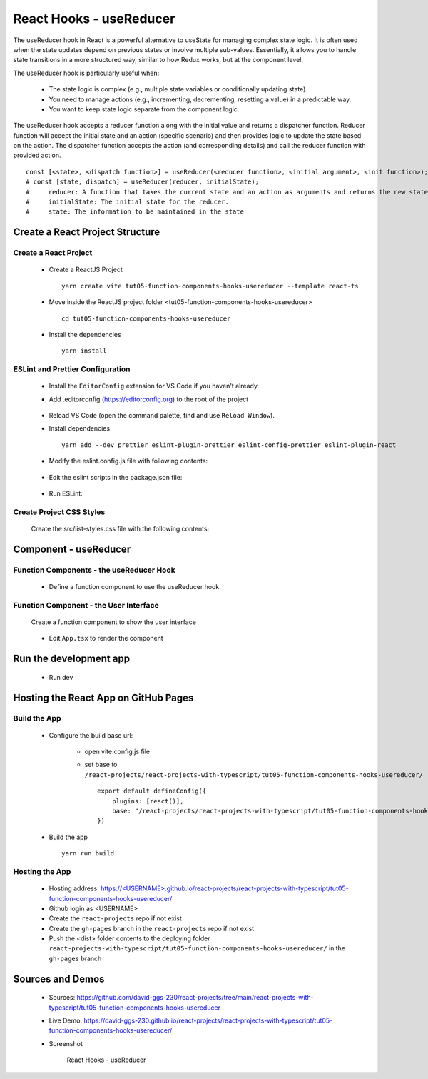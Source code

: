 .. _tut05-function-components-hooks-usereducer:

.. role:: custom-color-primary
   :class: sd-text-primary
   
.. role:: custom-color-primary-bold
   :class: sd-text-primary sd-font-weight-bold


.. rst-class:: title-center h1
   

##################################################################################################
React Hooks - useReducer
##################################################################################################

The useReducer hook in React is a powerful alternative to useState for managing complex state logic. It is often used when the state updates depend on previous states or involve multiple sub-values. Essentially, it allows you to handle state transitions in a more structured way, similar to how Redux works, but at the component level.

The useReducer hook is particularly useful when:
    
    - The state logic is complex (e.g., multiple state variables or conditionally updating state).
    - You need to manage actions (e.g., incrementing, decrementing, resetting a value) in a predictable way.
    - You want to keep state logic separate from the component logic.
    

The useReducer hook accepts a reducer function along with the initial value and returns a dispatcher function. Reducer function will accept the initial state and an action (specific scenario) and then provides logic to update the state based on the action. The dispatcher function accepts the action (and corresponding details) and call the reducer function with provided action. ::
    
    const [<state>, <dispatch function>] = useReducer(<reducer function>, <initial argument>, <init function>);
    # const [state, dispatch] = useReducer(reducer, initialState);
    #     reducer: A function that takes the current state and an action as arguments and returns the new state.
    #     initialState: The initial state for the reducer.
    #     state: The information to be maintained in the state
    
    
**************************************************************************************************
Create a React Project Structure
**************************************************************************************************

==================================================================================================
Create a React Project
==================================================================================================
    
    - Create a ReactJS Project ::
        
        yarn create vite tut05-function-components-hooks-usereducer --template react-ts
        
    - Move inside the ReactJS project folder <tut05-function-components-hooks-usereducer> ::
        
        cd tut05-function-components-hooks-usereducer
        
    - Install the dependencies ::
        
        yarn install
        
==================================================================================================
ESLint and Prettier Configuration
==================================================================================================
    
    - Install the ``EditorConfig`` extension for VS Code if you haven't already.
    - Add .editorconfig (https://editorconfig.org) to the root of the project
        
        .. code-block:: cfg
          :caption: contents of .editorconfig
          :linenos:
          
          root = true
          
          [*]
          indent_style = space
          indent_size = 2
          end_of_line = lf
          insert_final_newline = true
          trim_trailing_whitespace = true
          
    - Reload VS Code (open the command palette, find and use ``Reload Window``).
    - Install dependencies ::
        
        yarn add --dev prettier eslint-plugin-prettier eslint-config-prettier eslint-plugin-react
        
    - Modify the eslint.config.js file with following contents:
        
        .. code-block:: js
          :caption: contents of eslint.config.js
          :linenos:
          
          import js from "@eslint/js";
          import globals from "globals";
          import reactHooks from "eslint-plugin-react-hooks";
          import reactRefresh from "eslint-plugin-react-refresh";
          import tseslint from "typescript-eslint";
          import react from "eslint-plugin-react";
          import eslintPluginPrettier from "eslint-plugin-prettier/recommended";
          
          export default tseslint
            .config(
              { ignores: ["dist"] },
              {
                //extends: [js.configs.recommended, ...tseslint.configs.recommended],
                extends: [
                  js.configs.recommended,
                  ...tseslint.configs.recommendedTypeChecked,
                ],
                files: ["**/*.{ts,tsx}"],
                languageOptions: {
                  ecmaVersion: 2020,
                  globals: globals.browser,
                  parserOptions: {
                    project: ["./tsconfig.node.json", "./tsconfig.app.json"],
                    tsconfigRootDir: import.meta.dirname,
                  },
                },
                settings: {
                  react: {
                    version: "detect",
                  },
                },
                plugins: {
                  "react-hooks": reactHooks,
                  "react-refresh": reactRefresh,
                  react: react,
                },
                rules: {
                  ...reactHooks.configs.recommended.rules,
                  "react-refresh/only-export-components": [
                    "warn",
                    { allowConstantExport: true },
                  ],
                  ...react.configs.recommended.rules,
                  ...react.configs["jsx-runtime"].rules,
                },
              },
            )
            .concat(eslintPluginPrettier);
          
    - Edit the eslint scripts in the package.json file: 
        
        .. code-block:: cfg
          :caption: contents of package.json
          :linenos:
          
          "scripts": {
            ... ,
            "lint": "eslint src ./*.js ./*.ts --ext ts,tsx --report-unused-disable-directives --max-warnings 0",
            "lint:fix": "eslint src ./*.js ./*.ts --ext ts,tsx --fix",
          },
          
    - Run ESLint:
        
        .. code-block:: sh
          :linenos:
          
          yarn lint
          yarn lint:fix
          
        
==================================================================================================
Create Project CSS Styles
==================================================================================================
    
    Create the src/list-styles.css file with the following contents: 
        
        .. code-block:: css
          :caption: src/list-styles.css
          :linenos:
          
          .list-container {
            max-width: 800px;
            width:max-content;
            margin: 0 auto;
            font-family: Arial, sans-serif;
          }
          
          ol {
            padding-left: 0;
            counter-reset: list-counter;
          }
          
          .list-item {
            display: flex;
            align-items: center;
            margin: 10px 0;
          }
          
          .list-item div button {
            border-radius: 8px;
            border: 1px solid rgb(90, 95, 82);
          }
          .list-item-number {
            font-weight: bold;
            margin-right: 10px;
            counter-increment: list-counter;
          }
          
          .list-item-number::before {
            content: counter(list-counter) ". ";
          }
          
          .list-item-content {
            border: 1px solid #ccc;
            border-radius: 5px;
            padding: 10px;
            background-color: #f9f9f9;
            flex-grow: 1;
          }
          
          .list-item-content h3 {
            margin: 0;
            font-size: 1em;
          }
          
          .list-item-content p {
            margin: 5px 0;
            font-size: 0.9em;
          }
          
          .red-color {
            color: #ff0000;
          }
          
          .blue-color {
            color: #0011ff;
          }
          
          .bg-red {
            background-color: #ff0000;
          }
          
          .bg-blue {
            background-color: #0011ff;
          }
          
**************************************************************************************************
Component - useReducer
**************************************************************************************************

==================================================================================================
Function Components - the useReducer Hook
==================================================================================================
    
    - Define a function component to use the useReducer hook.
        
        .. code-block:: tsx
          :caption: src/ComponentUseReducer.tsx
          :linenos:
          
          import "./list-style.css";
          import { useReducer } from "react";
          
          const ComponentUseReducer = () => {
            const initialState = { count: 0, color: "black" };
            const reducer = (
              state: { count: number; color: string },
              action: { type: string },
            ) => {
              switch (action.type) {
                case "increment":
                  return { ...state, count: state.count + 1, color: "red" };
                case "decrement":
                  return { ...state, count: state.count - 1, color: "green" };
                case "reset":
                  return { ...state, count: 0, color: "blue" };
                default:
                  return state;
              }
            };
            const [state, dispatch] = useReducer(reducer, initialState);
          
            const handleClick = (type: { type: string }) => {
              dispatch(type);
            };
          
            return (
              <>
                <div>
                  <h5
                    className="blue-color"
                    style={{ marginTop: "20px", marginBottom: "0px" }}
                  >
                    <div>useReducer: handle more complex state updates and logic</div>
                  </h5>
                  <div style={{ marginTop: "0px" }}>
                    Count:{" "}
                    <span style={{ color: state.color, fontWeight: "bold" }}>
                      {state.count}
                    </span>
                  </div>
                  <div style={{ marginTop: "10px" }}>
                    <button onClick={() => handleClick({ type: "increment" })}>
                      Increment
                    </button>
                    <button
                      style={{ marginLeft: "10px" }}
                      onClick={() => handleClick({ type: "decrement" })}
                    >
                      Decrement
                    </button>
                    <button
                      style={{ marginLeft: "10px" }}
                      onClick={() => handleClick({ type: "reset" })}
                    >
                      Reset
                    </button>
                  </div>
                </div>
              </>
            );
          };
          
          export default ComponentUseReducer;
          
==================================================================================================
Function Component - the User Interface
==================================================================================================
    
    Create a function component to show the user interface
        
        .. code-block:: tsx
          :caption: src/FunctionComponentsDisplay.tsx
          :linenos:
          
          import ComponentUseReducer from "./ComponentUseReducer";
          import "./list-style.css";
          
          const FunctionComponentsDisplay = () => {
            return (
              <div className="list-container">
                <h2>React Hook: useReducer</h2>
                <ol>
                  <li className="list-item">
                    <div className="list-item-number"></div>
                    <div className="list-item-content">
                      <h3>useReducer</h3>
                      <div>
                        <ComponentUseReducer />
                      </div>
                    </div>
                  </li>
                </ol>
              </div>
            );
          };
          
          export default FunctionComponentsDisplay;
          
    - Edit ``App.tsx`` to render the component
        
        .. code-block:: tsx
          :caption: src/App.tsx
          :linenos:
          
          import FunctionComponentsDisplay from "./FunctionComponentsDisplay";
          import "./App.css";
          
          function App() {
            return <FunctionComponentsDisplay />;
          }
          
          export default App;
          
**************************************************************************************************
Run the development app
**************************************************************************************************
    
    - Run dev
        
        .. code-block:: sh
          :linenos:
          
          yarn dev
          
**************************************************************************************************
Hosting the React App on GitHub Pages
**************************************************************************************************

==================================================================================================
Build the App
==================================================================================================
    
    - Configure the build base url:
        
        - open vite.config.js file
        - set base to ``/react-projects/react-projects-with-typescript/tut05-function-components-hooks-usereducer/`` ::
            
            export default defineConfig({
                plugins: [react()],
                base: "/react-projects/react-projects-with-typescript/tut05-function-components-hooks-usereducer/",
            })
            
    - Build the app ::
        
        yarn run build
        
==================================================================================================
Hosting the App 
==================================================================================================
    
    - Hosting address: `https://<USERNAME>.github.io/react-projects/react-projects-with-typescript/tut05-function-components-hooks-usereducer/ <https://\<USERNAME\>.github.io/react-projects/react-projects-with-typescript/tut05-function-components-hooks-usereducer/>`_
    - Github login as <USERNAME>
    - Create the ``react-projects`` repo if not exist
    - Create the ``gh-pages`` branch in the ``react-projects`` repo if not exist
    - Push the <dist> folder contents to the deploying folder ``react-projects-with-typescript/tut05-function-components-hooks-usereducer/`` in the ``gh-pages`` branch
    

**************************************************************************************************
Sources and Demos
**************************************************************************************************
    
    - Sources: https://github.com/david-ggs-230/react-projects/tree/main/react-projects-with-typescript/tut05-function-components-hooks-usereducer
    - Live Demo: https://david-ggs-230.github.io/react-projects/react-projects-with-typescript/tut05-function-components-hooks-usereducer/
    - Screenshot
        
        .. figure:: images/tut05/tut05-function-components-hooks-usereducer.png
           :align: center
           :class: sd-my-2
           :width: 60%
           :alt: React Hooks - useReducer
           
           :custom-color-primary-bold:`React Hooks - useReducer`
           
